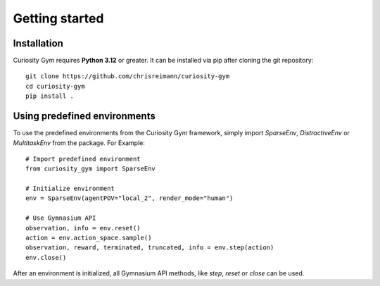 .. _getting-started:

===============
Getting started
===============

.. _install:

Installation
------------
Curiosity Gym requires **Python 3.12** or greater. It can be installed via pip after cloning the git repository::

    git clone https://github.com/chrisreimann/curiosity-gym
    cd curiosity-gym
    pip install .


Using predefined environments
-----------------------------
To use the predefined environments from the Curiosity Gym framework, simply import `SparseEnv`, `DistractiveEnv` or `MultitaskEnv` from the package. For Example::
    
    # Import predefined environment
    from curiosity_gym import SparseEnv

    # Initialize environment
    env = SparseEnv(agentPOV="local_2", render_mode="human")

    # Use Gymnasium API
    observation, info = env.reset()
    action = env.action_space.sample()
    observation, reward, terminated, truncated, info = env.step(action)
    env.close()

After an environment is initialized, all Gymnasium API methods, like `step`, `reset` or `close` can be used.

